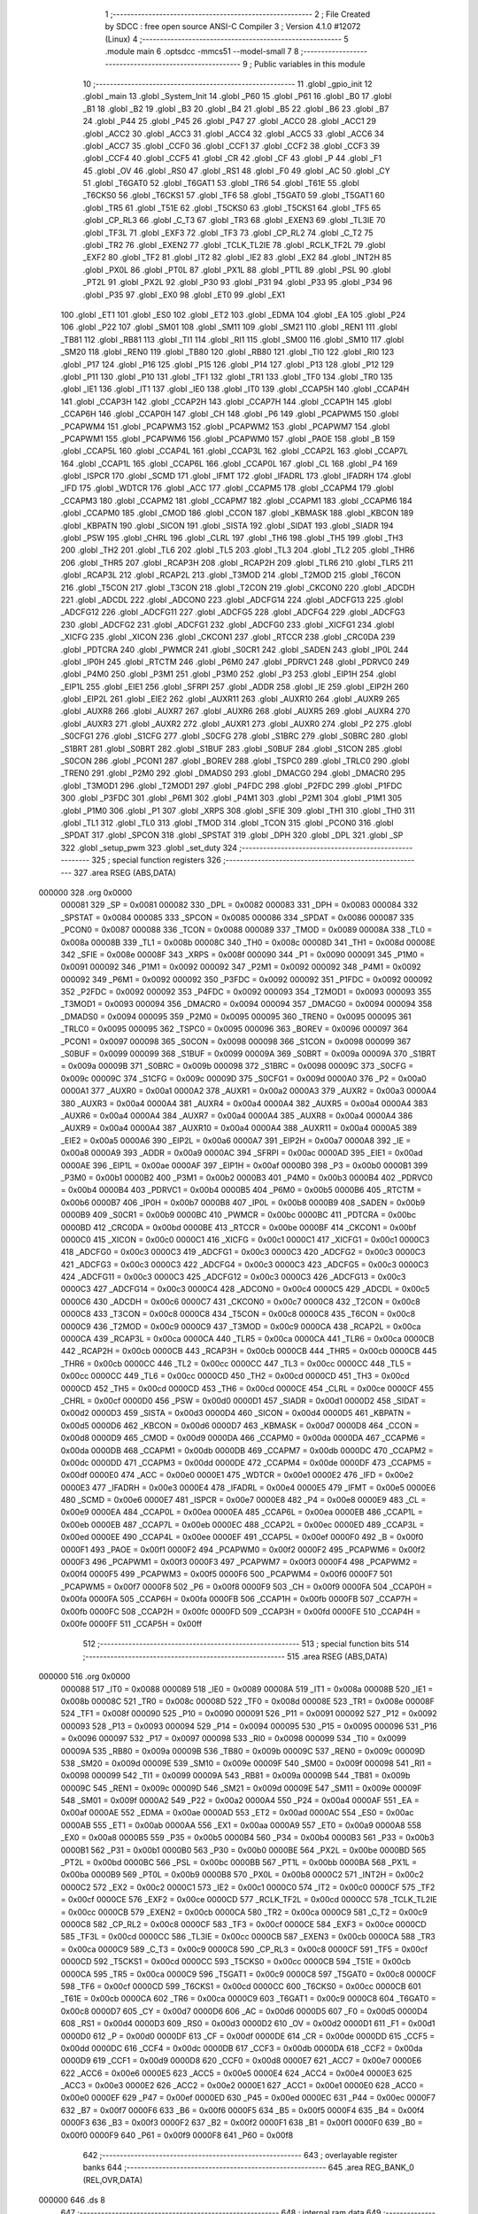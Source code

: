                                       1 ;--------------------------------------------------------
                                      2 ; File Created by SDCC : free open source ANSI-C Compiler
                                      3 ; Version 4.1.0 #12072 (Linux)
                                      4 ;--------------------------------------------------------
                                      5 	.module main
                                      6 	.optsdcc -mmcs51 --model-small
                                      7 	
                                      8 ;--------------------------------------------------------
                                      9 ; Public variables in this module
                                     10 ;--------------------------------------------------------
                                     11 	.globl _gpio_init
                                     12 	.globl _main
                                     13 	.globl _System_Init
                                     14 	.globl _P60
                                     15 	.globl _P61
                                     16 	.globl _B0
                                     17 	.globl _B1
                                     18 	.globl _B2
                                     19 	.globl _B3
                                     20 	.globl _B4
                                     21 	.globl _B5
                                     22 	.globl _B6
                                     23 	.globl _B7
                                     24 	.globl _P44
                                     25 	.globl _P45
                                     26 	.globl _P47
                                     27 	.globl _ACC0
                                     28 	.globl _ACC1
                                     29 	.globl _ACC2
                                     30 	.globl _ACC3
                                     31 	.globl _ACC4
                                     32 	.globl _ACC5
                                     33 	.globl _ACC6
                                     34 	.globl _ACC7
                                     35 	.globl _CCF0
                                     36 	.globl _CCF1
                                     37 	.globl _CCF2
                                     38 	.globl _CCF3
                                     39 	.globl _CCF4
                                     40 	.globl _CCF5
                                     41 	.globl _CR
                                     42 	.globl _CF
                                     43 	.globl _P
                                     44 	.globl _F1
                                     45 	.globl _OV
                                     46 	.globl _RS0
                                     47 	.globl _RS1
                                     48 	.globl _F0
                                     49 	.globl _AC
                                     50 	.globl _CY
                                     51 	.globl _T6GAT0
                                     52 	.globl _T6GAT1
                                     53 	.globl _TR6
                                     54 	.globl _T61E
                                     55 	.globl _T6CKS0
                                     56 	.globl _T6CKS1
                                     57 	.globl _TF6
                                     58 	.globl _T5GAT0
                                     59 	.globl _T5GAT1
                                     60 	.globl _TR5
                                     61 	.globl _T51E
                                     62 	.globl _T5CKS0
                                     63 	.globl _T5CKS1
                                     64 	.globl _TF5
                                     65 	.globl _CP_RL3
                                     66 	.globl _C_T3
                                     67 	.globl _TR3
                                     68 	.globl _EXEN3
                                     69 	.globl _TL3IE
                                     70 	.globl _TF3L
                                     71 	.globl _EXF3
                                     72 	.globl _TF3
                                     73 	.globl _CP_RL2
                                     74 	.globl _C_T2
                                     75 	.globl _TR2
                                     76 	.globl _EXEN2
                                     77 	.globl _TCLK_TL2IE
                                     78 	.globl _RCLK_TF2L
                                     79 	.globl _EXF2
                                     80 	.globl _TF2
                                     81 	.globl _IT2
                                     82 	.globl _IE2
                                     83 	.globl _EX2
                                     84 	.globl _INT2H
                                     85 	.globl _PX0L
                                     86 	.globl _PT0L
                                     87 	.globl _PX1L
                                     88 	.globl _PT1L
                                     89 	.globl _PSL
                                     90 	.globl _PT2L
                                     91 	.globl _PX2L
                                     92 	.globl _P30
                                     93 	.globl _P31
                                     94 	.globl _P33
                                     95 	.globl _P34
                                     96 	.globl _P35
                                     97 	.globl _EX0
                                     98 	.globl _ET0
                                     99 	.globl _EX1
                                    100 	.globl _ET1
                                    101 	.globl _ES0
                                    102 	.globl _ET2
                                    103 	.globl _EDMA
                                    104 	.globl _EA
                                    105 	.globl _P24
                                    106 	.globl _P22
                                    107 	.globl _SM01
                                    108 	.globl _SM11
                                    109 	.globl _SM21
                                    110 	.globl _REN1
                                    111 	.globl _TB81
                                    112 	.globl _RB81
                                    113 	.globl _TI1
                                    114 	.globl _RI1
                                    115 	.globl _SM00
                                    116 	.globl _SM10
                                    117 	.globl _SM20
                                    118 	.globl _REN0
                                    119 	.globl _TB80
                                    120 	.globl _RB80
                                    121 	.globl _TI0
                                    122 	.globl _RI0
                                    123 	.globl _P17
                                    124 	.globl _P16
                                    125 	.globl _P15
                                    126 	.globl _P14
                                    127 	.globl _P13
                                    128 	.globl _P12
                                    129 	.globl _P11
                                    130 	.globl _P10
                                    131 	.globl _TF1
                                    132 	.globl _TR1
                                    133 	.globl _TF0
                                    134 	.globl _TR0
                                    135 	.globl _IE1
                                    136 	.globl _IT1
                                    137 	.globl _IE0
                                    138 	.globl _IT0
                                    139 	.globl _CCAP5H
                                    140 	.globl _CCAP4H
                                    141 	.globl _CCAP3H
                                    142 	.globl _CCAP2H
                                    143 	.globl _CCAP7H
                                    144 	.globl _CCAP1H
                                    145 	.globl _CCAP6H
                                    146 	.globl _CCAP0H
                                    147 	.globl _CH
                                    148 	.globl _P6
                                    149 	.globl _PCAPWM5
                                    150 	.globl _PCAPWM4
                                    151 	.globl _PCAPWM3
                                    152 	.globl _PCAPWM2
                                    153 	.globl _PCAPWM7
                                    154 	.globl _PCAPWM1
                                    155 	.globl _PCAPWM6
                                    156 	.globl _PCAPWM0
                                    157 	.globl _PAOE
                                    158 	.globl _B
                                    159 	.globl _CCAP5L
                                    160 	.globl _CCAP4L
                                    161 	.globl _CCAP3L
                                    162 	.globl _CCAP2L
                                    163 	.globl _CCAP7L
                                    164 	.globl _CCAP1L
                                    165 	.globl _CCAP6L
                                    166 	.globl _CCAP0L
                                    167 	.globl _CL
                                    168 	.globl _P4
                                    169 	.globl _ISPCR
                                    170 	.globl _SCMD
                                    171 	.globl _IFMT
                                    172 	.globl _IFADRL
                                    173 	.globl _IFADRH
                                    174 	.globl _IFD
                                    175 	.globl _WDTCR
                                    176 	.globl _ACC
                                    177 	.globl _CCAPM5
                                    178 	.globl _CCAPM4
                                    179 	.globl _CCAPM3
                                    180 	.globl _CCAPM2
                                    181 	.globl _CCAPM7
                                    182 	.globl _CCAPM1
                                    183 	.globl _CCAPM6
                                    184 	.globl _CCAPM0
                                    185 	.globl _CMOD
                                    186 	.globl _CCON
                                    187 	.globl _KBMASK
                                    188 	.globl _KBCON
                                    189 	.globl _KBPATN
                                    190 	.globl _SICON
                                    191 	.globl _SISTA
                                    192 	.globl _SIDAT
                                    193 	.globl _SIADR
                                    194 	.globl _PSW
                                    195 	.globl _CHRL
                                    196 	.globl _CLRL
                                    197 	.globl _TH6
                                    198 	.globl _TH5
                                    199 	.globl _TH3
                                    200 	.globl _TH2
                                    201 	.globl _TL6
                                    202 	.globl _TL5
                                    203 	.globl _TL3
                                    204 	.globl _TL2
                                    205 	.globl _THR6
                                    206 	.globl _THR5
                                    207 	.globl _RCAP3H
                                    208 	.globl _RCAP2H
                                    209 	.globl _TLR6
                                    210 	.globl _TLR5
                                    211 	.globl _RCAP3L
                                    212 	.globl _RCAP2L
                                    213 	.globl _T3MOD
                                    214 	.globl _T2MOD
                                    215 	.globl _T6CON
                                    216 	.globl _T5CON
                                    217 	.globl _T3CON
                                    218 	.globl _T2CON
                                    219 	.globl _CKCON0
                                    220 	.globl _ADCDH
                                    221 	.globl _ADCDL
                                    222 	.globl _ADCON0
                                    223 	.globl _ADCFG14
                                    224 	.globl _ADCFG13
                                    225 	.globl _ADCFG12
                                    226 	.globl _ADCFG11
                                    227 	.globl _ADCFG5
                                    228 	.globl _ADCFG4
                                    229 	.globl _ADCFG3
                                    230 	.globl _ADCFG2
                                    231 	.globl _ADCFG1
                                    232 	.globl _ADCFG0
                                    233 	.globl _XICFG1
                                    234 	.globl _XICFG
                                    235 	.globl _XICON
                                    236 	.globl _CKCON1
                                    237 	.globl _RTCCR
                                    238 	.globl _CRC0DA
                                    239 	.globl _PDTCRA
                                    240 	.globl _PWMCR
                                    241 	.globl _S0CR1
                                    242 	.globl _SADEN
                                    243 	.globl _IP0L
                                    244 	.globl _IP0H
                                    245 	.globl _RTCTM
                                    246 	.globl _P6M0
                                    247 	.globl _PDRVC1
                                    248 	.globl _PDRVC0
                                    249 	.globl _P4M0
                                    250 	.globl _P3M1
                                    251 	.globl _P3M0
                                    252 	.globl _P3
                                    253 	.globl _EIP1H
                                    254 	.globl _EIP1L
                                    255 	.globl _EIE1
                                    256 	.globl _SFRPI
                                    257 	.globl _ADDR
                                    258 	.globl _IE
                                    259 	.globl _EIP2H
                                    260 	.globl _EIP2L
                                    261 	.globl _EIE2
                                    262 	.globl _AUXR11
                                    263 	.globl _AUXR10
                                    264 	.globl _AUXR9
                                    265 	.globl _AUXR8
                                    266 	.globl _AUXR7
                                    267 	.globl _AUXR6
                                    268 	.globl _AUXR5
                                    269 	.globl _AUXR4
                                    270 	.globl _AUXR3
                                    271 	.globl _AUXR2
                                    272 	.globl _AUXR1
                                    273 	.globl _AUXR0
                                    274 	.globl _P2
                                    275 	.globl _S0CFG1
                                    276 	.globl _S1CFG
                                    277 	.globl _S0CFG
                                    278 	.globl _S1BRC
                                    279 	.globl _S0BRC
                                    280 	.globl _S1BRT
                                    281 	.globl _S0BRT
                                    282 	.globl _S1BUF
                                    283 	.globl _S0BUF
                                    284 	.globl _S1CON
                                    285 	.globl _S0CON
                                    286 	.globl _PCON1
                                    287 	.globl _BOREV
                                    288 	.globl _TSPC0
                                    289 	.globl _TRLC0
                                    290 	.globl _TREN0
                                    291 	.globl _P2M0
                                    292 	.globl _DMADS0
                                    293 	.globl _DMACG0
                                    294 	.globl _DMACR0
                                    295 	.globl _T3MOD1
                                    296 	.globl _T2MOD1
                                    297 	.globl _P4FDC
                                    298 	.globl _P2FDC
                                    299 	.globl _P1FDC
                                    300 	.globl _P3FDC
                                    301 	.globl _P6M1
                                    302 	.globl _P4M1
                                    303 	.globl _P2M1
                                    304 	.globl _P1M1
                                    305 	.globl _P1M0
                                    306 	.globl _P1
                                    307 	.globl _XRPS
                                    308 	.globl _SFIE
                                    309 	.globl _TH1
                                    310 	.globl _TH0
                                    311 	.globl _TL1
                                    312 	.globl _TL0
                                    313 	.globl _TMOD
                                    314 	.globl _TCON
                                    315 	.globl _PCON0
                                    316 	.globl _SPDAT
                                    317 	.globl _SPCON
                                    318 	.globl _SPSTAT
                                    319 	.globl _DPH
                                    320 	.globl _DPL
                                    321 	.globl _SP
                                    322 	.globl _setup_pwm
                                    323 	.globl _set_duty
                                    324 ;--------------------------------------------------------
                                    325 ; special function registers
                                    326 ;--------------------------------------------------------
                                    327 	.area RSEG    (ABS,DATA)
      000000                        328 	.org 0x0000
                           000081   329 _SP	=	0x0081
                           000082   330 _DPL	=	0x0082
                           000083   331 _DPH	=	0x0083
                           000084   332 _SPSTAT	=	0x0084
                           000085   333 _SPCON	=	0x0085
                           000086   334 _SPDAT	=	0x0086
                           000087   335 _PCON0	=	0x0087
                           000088   336 _TCON	=	0x0088
                           000089   337 _TMOD	=	0x0089
                           00008A   338 _TL0	=	0x008a
                           00008B   339 _TL1	=	0x008b
                           00008C   340 _TH0	=	0x008c
                           00008D   341 _TH1	=	0x008d
                           00008E   342 _SFIE	=	0x008e
                           00008F   343 _XRPS	=	0x008f
                           000090   344 _P1	=	0x0090
                           000091   345 _P1M0	=	0x0091
                           000092   346 _P1M1	=	0x0092
                           000092   347 _P2M1	=	0x0092
                           000092   348 _P4M1	=	0x0092
                           000092   349 _P6M1	=	0x0092
                           000092   350 _P3FDC	=	0x0092
                           000092   351 _P1FDC	=	0x0092
                           000092   352 _P2FDC	=	0x0092
                           000092   353 _P4FDC	=	0x0092
                           000093   354 _T2MOD1	=	0x0093
                           000093   355 _T3MOD1	=	0x0093
                           000094   356 _DMACR0	=	0x0094
                           000094   357 _DMACG0	=	0x0094
                           000094   358 _DMADS0	=	0x0094
                           000095   359 _P2M0	=	0x0095
                           000095   360 _TREN0	=	0x0095
                           000095   361 _TRLC0	=	0x0095
                           000095   362 _TSPC0	=	0x0095
                           000096   363 _BOREV	=	0x0096
                           000097   364 _PCON1	=	0x0097
                           000098   365 _S0CON	=	0x0098
                           000098   366 _S1CON	=	0x0098
                           000099   367 _S0BUF	=	0x0099
                           000099   368 _S1BUF	=	0x0099
                           00009A   369 _S0BRT	=	0x009a
                           00009A   370 _S1BRT	=	0x009a
                           00009B   371 _S0BRC	=	0x009b
                           000098   372 _S1BRC	=	0x0098
                           00009C   373 _S0CFG	=	0x009c
                           00009C   374 _S1CFG	=	0x009c
                           00009D   375 _S0CFG1	=	0x009d
                           0000A0   376 _P2	=	0x00a0
                           0000A1   377 _AUXR0	=	0x00a1
                           0000A2   378 _AUXR1	=	0x00a2
                           0000A3   379 _AUXR2	=	0x00a3
                           0000A4   380 _AUXR3	=	0x00a4
                           0000A4   381 _AUXR4	=	0x00a4
                           0000A4   382 _AUXR5	=	0x00a4
                           0000A4   383 _AUXR6	=	0x00a4
                           0000A4   384 _AUXR7	=	0x00a4
                           0000A4   385 _AUXR8	=	0x00a4
                           0000A4   386 _AUXR9	=	0x00a4
                           0000A4   387 _AUXR10	=	0x00a4
                           0000A4   388 _AUXR11	=	0x00a4
                           0000A5   389 _EIE2	=	0x00a5
                           0000A6   390 _EIP2L	=	0x00a6
                           0000A7   391 _EIP2H	=	0x00a7
                           0000A8   392 _IE	=	0x00a8
                           0000A9   393 _ADDR	=	0x00a9
                           0000AC   394 _SFRPI	=	0x00ac
                           0000AD   395 _EIE1	=	0x00ad
                           0000AE   396 _EIP1L	=	0x00ae
                           0000AF   397 _EIP1H	=	0x00af
                           0000B0   398 _P3	=	0x00b0
                           0000B1   399 _P3M0	=	0x00b1
                           0000B2   400 _P3M1	=	0x00b2
                           0000B3   401 _P4M0	=	0x00b3
                           0000B4   402 _PDRVC0	=	0x00b4
                           0000B4   403 _PDRVC1	=	0x00b4
                           0000B5   404 _P6M0	=	0x00b5
                           0000B6   405 _RTCTM	=	0x00b6
                           0000B7   406 _IP0H	=	0x00b7
                           0000B8   407 _IP0L	=	0x00b8
                           0000B9   408 _SADEN	=	0x00b9
                           0000B9   409 _S0CR1	=	0x00b9
                           0000BC   410 _PWMCR	=	0x00bc
                           0000BC   411 _PDTCRA	=	0x00bc
                           0000BD   412 _CRC0DA	=	0x00bd
                           0000BE   413 _RTCCR	=	0x00be
                           0000BF   414 _CKCON1	=	0x00bf
                           0000C0   415 _XICON	=	0x00c0
                           0000C1   416 _XICFG	=	0x00c1
                           0000C1   417 _XICFG1	=	0x00c1
                           0000C3   418 _ADCFG0	=	0x00c3
                           0000C3   419 _ADCFG1	=	0x00c3
                           0000C3   420 _ADCFG2	=	0x00c3
                           0000C3   421 _ADCFG3	=	0x00c3
                           0000C3   422 _ADCFG4	=	0x00c3
                           0000C3   423 _ADCFG5	=	0x00c3
                           0000C3   424 _ADCFG11	=	0x00c3
                           0000C3   425 _ADCFG12	=	0x00c3
                           0000C3   426 _ADCFG13	=	0x00c3
                           0000C3   427 _ADCFG14	=	0x00c3
                           0000C4   428 _ADCON0	=	0x00c4
                           0000C5   429 _ADCDL	=	0x00c5
                           0000C6   430 _ADCDH	=	0x00c6
                           0000C7   431 _CKCON0	=	0x00c7
                           0000C8   432 _T2CON	=	0x00c8
                           0000C8   433 _T3CON	=	0x00c8
                           0000C8   434 _T5CON	=	0x00c8
                           0000C8   435 _T6CON	=	0x00c8
                           0000C9   436 _T2MOD	=	0x00c9
                           0000C9   437 _T3MOD	=	0x00c9
                           0000CA   438 _RCAP2L	=	0x00ca
                           0000CA   439 _RCAP3L	=	0x00ca
                           0000CA   440 _TLR5	=	0x00ca
                           0000CA   441 _TLR6	=	0x00ca
                           0000CB   442 _RCAP2H	=	0x00cb
                           0000CB   443 _RCAP3H	=	0x00cb
                           0000CB   444 _THR5	=	0x00cb
                           0000CB   445 _THR6	=	0x00cb
                           0000CC   446 _TL2	=	0x00cc
                           0000CC   447 _TL3	=	0x00cc
                           0000CC   448 _TL5	=	0x00cc
                           0000CC   449 _TL6	=	0x00cc
                           0000CD   450 _TH2	=	0x00cd
                           0000CD   451 _TH3	=	0x00cd
                           0000CD   452 _TH5	=	0x00cd
                           0000CD   453 _TH6	=	0x00cd
                           0000CE   454 _CLRL	=	0x00ce
                           0000CF   455 _CHRL	=	0x00cf
                           0000D0   456 _PSW	=	0x00d0
                           0000D1   457 _SIADR	=	0x00d1
                           0000D2   458 _SIDAT	=	0x00d2
                           0000D3   459 _SISTA	=	0x00d3
                           0000D4   460 _SICON	=	0x00d4
                           0000D5   461 _KBPATN	=	0x00d5
                           0000D6   462 _KBCON	=	0x00d6
                           0000D7   463 _KBMASK	=	0x00d7
                           0000D8   464 _CCON	=	0x00d8
                           0000D9   465 _CMOD	=	0x00d9
                           0000DA   466 _CCAPM0	=	0x00da
                           0000DA   467 _CCAPM6	=	0x00da
                           0000DB   468 _CCAPM1	=	0x00db
                           0000DB   469 _CCAPM7	=	0x00db
                           0000DC   470 _CCAPM2	=	0x00dc
                           0000DD   471 _CCAPM3	=	0x00dd
                           0000DE   472 _CCAPM4	=	0x00de
                           0000DF   473 _CCAPM5	=	0x00df
                           0000E0   474 _ACC	=	0x00e0
                           0000E1   475 _WDTCR	=	0x00e1
                           0000E2   476 _IFD	=	0x00e2
                           0000E3   477 _IFADRH	=	0x00e3
                           0000E4   478 _IFADRL	=	0x00e4
                           0000E5   479 _IFMT	=	0x00e5
                           0000E6   480 _SCMD	=	0x00e6
                           0000E7   481 _ISPCR	=	0x00e7
                           0000E8   482 _P4	=	0x00e8
                           0000E9   483 _CL	=	0x00e9
                           0000EA   484 _CCAP0L	=	0x00ea
                           0000EA   485 _CCAP6L	=	0x00ea
                           0000EB   486 _CCAP1L	=	0x00eb
                           0000EB   487 _CCAP7L	=	0x00eb
                           0000EC   488 _CCAP2L	=	0x00ec
                           0000ED   489 _CCAP3L	=	0x00ed
                           0000EE   490 _CCAP4L	=	0x00ee
                           0000EF   491 _CCAP5L	=	0x00ef
                           0000F0   492 _B	=	0x00f0
                           0000F1   493 _PAOE	=	0x00f1
                           0000F2   494 _PCAPWM0	=	0x00f2
                           0000F2   495 _PCAPWM6	=	0x00f2
                           0000F3   496 _PCAPWM1	=	0x00f3
                           0000F3   497 _PCAPWM7	=	0x00f3
                           0000F4   498 _PCAPWM2	=	0x00f4
                           0000F5   499 _PCAPWM3	=	0x00f5
                           0000F6   500 _PCAPWM4	=	0x00f6
                           0000F7   501 _PCAPWM5	=	0x00f7
                           0000F8   502 _P6	=	0x00f8
                           0000F9   503 _CH	=	0x00f9
                           0000FA   504 _CCAP0H	=	0x00fa
                           0000FA   505 _CCAP6H	=	0x00fa
                           0000FB   506 _CCAP1H	=	0x00fb
                           0000FB   507 _CCAP7H	=	0x00fb
                           0000FC   508 _CCAP2H	=	0x00fc
                           0000FD   509 _CCAP3H	=	0x00fd
                           0000FE   510 _CCAP4H	=	0x00fe
                           0000FF   511 _CCAP5H	=	0x00ff
                                    512 ;--------------------------------------------------------
                                    513 ; special function bits
                                    514 ;--------------------------------------------------------
                                    515 	.area RSEG    (ABS,DATA)
      000000                        516 	.org 0x0000
                           000088   517 _IT0	=	0x0088
                           000089   518 _IE0	=	0x0089
                           00008A   519 _IT1	=	0x008a
                           00008B   520 _IE1	=	0x008b
                           00008C   521 _TR0	=	0x008c
                           00008D   522 _TF0	=	0x008d
                           00008E   523 _TR1	=	0x008e
                           00008F   524 _TF1	=	0x008f
                           000090   525 _P10	=	0x0090
                           000091   526 _P11	=	0x0091
                           000092   527 _P12	=	0x0092
                           000093   528 _P13	=	0x0093
                           000094   529 _P14	=	0x0094
                           000095   530 _P15	=	0x0095
                           000096   531 _P16	=	0x0096
                           000097   532 _P17	=	0x0097
                           000098   533 _RI0	=	0x0098
                           000099   534 _TI0	=	0x0099
                           00009A   535 _RB80	=	0x009a
                           00009B   536 _TB80	=	0x009b
                           00009C   537 _REN0	=	0x009c
                           00009D   538 _SM20	=	0x009d
                           00009E   539 _SM10	=	0x009e
                           00009F   540 _SM00	=	0x009f
                           000098   541 _RI1	=	0x0098
                           000099   542 _TI1	=	0x0099
                           00009A   543 _RB81	=	0x009a
                           00009B   544 _TB81	=	0x009b
                           00009C   545 _REN1	=	0x009c
                           00009D   546 _SM21	=	0x009d
                           00009E   547 _SM11	=	0x009e
                           00009F   548 _SM01	=	0x009f
                           0000A2   549 _P22	=	0x00a2
                           0000A4   550 _P24	=	0x00a4
                           0000AF   551 _EA	=	0x00af
                           0000AE   552 _EDMA	=	0x00ae
                           0000AD   553 _ET2	=	0x00ad
                           0000AC   554 _ES0	=	0x00ac
                           0000AB   555 _ET1	=	0x00ab
                           0000AA   556 _EX1	=	0x00aa
                           0000A9   557 _ET0	=	0x00a9
                           0000A8   558 _EX0	=	0x00a8
                           0000B5   559 _P35	=	0x00b5
                           0000B4   560 _P34	=	0x00b4
                           0000B3   561 _P33	=	0x00b3
                           0000B1   562 _P31	=	0x00b1
                           0000B0   563 _P30	=	0x00b0
                           0000BE   564 _PX2L	=	0x00be
                           0000BD   565 _PT2L	=	0x00bd
                           0000BC   566 _PSL	=	0x00bc
                           0000BB   567 _PT1L	=	0x00bb
                           0000BA   568 _PX1L	=	0x00ba
                           0000B9   569 _PT0L	=	0x00b9
                           0000B8   570 _PX0L	=	0x00b8
                           0000C2   571 _INT2H	=	0x00c2
                           0000C2   572 _EX2	=	0x00c2
                           0000C1   573 _IE2	=	0x00c1
                           0000C0   574 _IT2	=	0x00c0
                           0000CF   575 _TF2	=	0x00cf
                           0000CE   576 _EXF2	=	0x00ce
                           0000CD   577 _RCLK_TF2L	=	0x00cd
                           0000CC   578 _TCLK_TL2IE	=	0x00cc
                           0000CB   579 _EXEN2	=	0x00cb
                           0000CA   580 _TR2	=	0x00ca
                           0000C9   581 _C_T2	=	0x00c9
                           0000C8   582 _CP_RL2	=	0x00c8
                           0000CF   583 _TF3	=	0x00cf
                           0000CE   584 _EXF3	=	0x00ce
                           0000CD   585 _TF3L	=	0x00cd
                           0000CC   586 _TL3IE	=	0x00cc
                           0000CB   587 _EXEN3	=	0x00cb
                           0000CA   588 _TR3	=	0x00ca
                           0000C9   589 _C_T3	=	0x00c9
                           0000C8   590 _CP_RL3	=	0x00c8
                           0000CF   591 _TF5	=	0x00cf
                           0000CD   592 _T5CKS1	=	0x00cd
                           0000CC   593 _T5CKS0	=	0x00cc
                           0000CB   594 _T51E	=	0x00cb
                           0000CA   595 _TR5	=	0x00ca
                           0000C9   596 _T5GAT1	=	0x00c9
                           0000C8   597 _T5GAT0	=	0x00c8
                           0000CF   598 _TF6	=	0x00cf
                           0000CD   599 _T6CKS1	=	0x00cd
                           0000CC   600 _T6CKS0	=	0x00cc
                           0000CB   601 _T61E	=	0x00cb
                           0000CA   602 _TR6	=	0x00ca
                           0000C9   603 _T6GAT1	=	0x00c9
                           0000C8   604 _T6GAT0	=	0x00c8
                           0000D7   605 _CY	=	0x00d7
                           0000D6   606 _AC	=	0x00d6
                           0000D5   607 _F0	=	0x00d5
                           0000D4   608 _RS1	=	0x00d4
                           0000D3   609 _RS0	=	0x00d3
                           0000D2   610 _OV	=	0x00d2
                           0000D1   611 _F1	=	0x00d1
                           0000D0   612 _P	=	0x00d0
                           0000DF   613 _CF	=	0x00df
                           0000DE   614 _CR	=	0x00de
                           0000DD   615 _CCF5	=	0x00dd
                           0000DC   616 _CCF4	=	0x00dc
                           0000DB   617 _CCF3	=	0x00db
                           0000DA   618 _CCF2	=	0x00da
                           0000D9   619 _CCF1	=	0x00d9
                           0000D8   620 _CCF0	=	0x00d8
                           0000E7   621 _ACC7	=	0x00e7
                           0000E6   622 _ACC6	=	0x00e6
                           0000E5   623 _ACC5	=	0x00e5
                           0000E4   624 _ACC4	=	0x00e4
                           0000E3   625 _ACC3	=	0x00e3
                           0000E2   626 _ACC2	=	0x00e2
                           0000E1   627 _ACC1	=	0x00e1
                           0000E0   628 _ACC0	=	0x00e0
                           0000EF   629 _P47	=	0x00ef
                           0000ED   630 _P45	=	0x00ed
                           0000EC   631 _P44	=	0x00ec
                           0000F7   632 _B7	=	0x00f7
                           0000F6   633 _B6	=	0x00f6
                           0000F5   634 _B5	=	0x00f5
                           0000F4   635 _B4	=	0x00f4
                           0000F3   636 _B3	=	0x00f3
                           0000F2   637 _B2	=	0x00f2
                           0000F1   638 _B1	=	0x00f1
                           0000F0   639 _B0	=	0x00f0
                           0000F9   640 _P61	=	0x00f9
                           0000F8   641 _P60	=	0x00f8
                                    642 ;--------------------------------------------------------
                                    643 ; overlayable register banks
                                    644 ;--------------------------------------------------------
                                    645 	.area REG_BANK_0	(REL,OVR,DATA)
      000000                        646 	.ds 8
                                    647 ;--------------------------------------------------------
                                    648 ; internal ram data
                                    649 ;--------------------------------------------------------
                                    650 	.area DSEG    (DATA)
                                    651 ;--------------------------------------------------------
                                    652 ; overlayable items in internal ram 
                                    653 ;--------------------------------------------------------
                                    654 ;--------------------------------------------------------
                                    655 ; Stack segment in internal ram 
                                    656 ;--------------------------------------------------------
                                    657 	.area	SSEG
      000032                        658 __start__stack:
      000032                        659 	.ds	1
                                    660 
                                    661 ;--------------------------------------------------------
                                    662 ; indirectly addressable internal ram data
                                    663 ;--------------------------------------------------------
                                    664 	.area ISEG    (DATA)
                                    665 ;--------------------------------------------------------
                                    666 ; absolute internal ram data
                                    667 ;--------------------------------------------------------
                                    668 	.area IABS    (ABS,DATA)
                                    669 	.area IABS    (ABS,DATA)
                                    670 ;--------------------------------------------------------
                                    671 ; bit data
                                    672 ;--------------------------------------------------------
                                    673 	.area BSEG    (BIT)
                                    674 ;--------------------------------------------------------
                                    675 ; paged external ram data
                                    676 ;--------------------------------------------------------
                                    677 	.area PSEG    (PAG,XDATA)
                                    678 ;--------------------------------------------------------
                                    679 ; external ram data
                                    680 ;--------------------------------------------------------
                                    681 	.area XSEG    (XDATA)
                                    682 ;--------------------------------------------------------
                                    683 ; absolute external ram data
                                    684 ;--------------------------------------------------------
                                    685 	.area XABS    (ABS,XDATA)
                                    686 ;--------------------------------------------------------
                                    687 ; external initialized ram data
                                    688 ;--------------------------------------------------------
                                    689 	.area XISEG   (XDATA)
                                    690 	.area HOME    (CODE)
                                    691 	.area GSINIT0 (CODE)
                                    692 	.area GSINIT1 (CODE)
                                    693 	.area GSINIT2 (CODE)
                                    694 	.area GSINIT3 (CODE)
                                    695 	.area GSINIT4 (CODE)
                                    696 	.area GSINIT5 (CODE)
                                    697 	.area GSINIT  (CODE)
                                    698 	.area GSFINAL (CODE)
                                    699 	.area CSEG    (CODE)
                                    700 ;--------------------------------------------------------
                                    701 ; interrupt vector 
                                    702 ;--------------------------------------------------------
                                    703 	.area HOME    (CODE)
      000000                        704 __interrupt_vect:
      000000 02 00 06         [24]  705 	ljmp	__sdcc_gsinit_startup
                                    706 ;--------------------------------------------------------
                                    707 ; global & static initialisations
                                    708 ;--------------------------------------------------------
                                    709 	.area HOME    (CODE)
                                    710 	.area GSINIT  (CODE)
                                    711 	.area GSFINAL (CODE)
                                    712 	.area GSINIT  (CODE)
                                    713 	.globl __sdcc_gsinit_startup
                                    714 	.globl __sdcc_program_startup
                                    715 	.globl __start__stack
                                    716 	.globl __mcs51_genXINIT
                                    717 	.globl __mcs51_genXRAMCLEAR
                                    718 	.globl __mcs51_genRAMCLEAR
                                    719 	.area GSFINAL (CODE)
      00005F 02 00 03         [24]  720 	ljmp	__sdcc_program_startup
                                    721 ;--------------------------------------------------------
                                    722 ; Home
                                    723 ;--------------------------------------------------------
                                    724 	.area HOME    (CODE)
                                    725 	.area HOME    (CODE)
      000003                        726 __sdcc_program_startup:
      000003 02 00 62         [24]  727 	ljmp	_main
                                    728 ;	return from main will return to caller
                                    729 ;--------------------------------------------------------
                                    730 ; code
                                    731 ;--------------------------------------------------------
                                    732 	.area CSEG    (CODE)
                                    733 ;------------------------------------------------------------
                                    734 ;Allocation info for local variables in function 'main'
                                    735 ;------------------------------------------------------------
                                    736 ;	main.c:21: void main(void) {
                                    737 ;	-----------------------------------------
                                    738 ;	 function main
                                    739 ;	-----------------------------------------
      000062                        740 _main:
                           000007   741 	ar7 = 0x07
                           000006   742 	ar6 = 0x06
                           000005   743 	ar5 = 0x05
                           000004   744 	ar4 = 0x04
                           000003   745 	ar3 = 0x03
                           000002   746 	ar2 = 0x02
                           000001   747 	ar1 = 0x01
                           000000   748 	ar0 = 0x00
                                    749 ;	main.c:22: System_Init();
      000062 12 00 FF         [24]  750 	lcall	_System_Init
                                    751 ;	main.c:23: setup_pwm(); // Initialize PCA for PWM generation
      000065 12 00 70         [24]  752 	lcall	_setup_pwm
                                    753 ;	main.c:25: while (1) {
      000068                        754 00102$:
                                    755 ;	main.c:28: CCAP0L = 0x80; // Set low byte of duty cycle (50% of 256)
      000068 75 EA 80         [24]  756 	mov	_CCAP0L,#0x80
                                    757 ;	main.c:29: CCAP0H = 0x80; // Set high byte of duty cycle (50% of 256)
      00006B 75 FA 80         [24]  758 	mov	_CCAP0H,#0x80
                                    759 ;	main.c:31: }
      00006E 80 F8            [24]  760 	sjmp	00102$
                                    761 ;------------------------------------------------------------
                                    762 ;Allocation info for local variables in function 'setup_pwm'
                                    763 ;------------------------------------------------------------
                                    764 ;	main.c:35: void setup_pwm(void) {
                                    765 ;	-----------------------------------------
                                    766 ;	 function setup_pwm
                                    767 ;	-----------------------------------------
      000070                        768 _setup_pwm:
                                    769 ;	main.c:36: CMOD = 0x02; // PCA uses SYSCLK/2 as clock source 
      000070 75 D9 02         [24]  770 	mov	_CMOD,#0x02
                                    771 ;	main.c:39: PCAPWM0 = 0x00; // Set to CL only mode for assurance and cleared the reserved as per datasheet
      000073 75 F2 00         [24]  772 	mov	_PCAPWM0,#0x00
                                    773 ;	main.c:40: CL = 0x00;   // Clear PCA low byte counter
      000076 75 E9 00         [24]  774 	mov	_CL,#0x00
                                    775 ;	main.c:41: CH = 0x00;   // Clear PCA high byte counter 
      000079 75 F9 00         [24]  776 	mov	_CH,#0x00
                                    777 ;	main.c:43: CL = RELOAD_VALUE & 0xFF;     // Set low byte of value
      00007C 75 E9 88         [24]  778 	mov	_CL,#0x88
                                    779 ;	main.c:44: CH = (RELOAD_VALUE >> 8) & 0xFF; // Set high byte of  value
      00007F 75 F9 00         [24]  780 	mov	_CH,#0x00
                                    781 ;	main.c:45: CLRL = RELOAD_VALUE & 0xFF;     // Set low byte of reload value
      000082 75 CE 88         [24]  782 	mov	_CLRL,#0x88
                                    783 ;	main.c:46: CHRL = ( RELOAD_VALUE >> 8) & 0xFF; // Set high byte of reload value
      000085 75 CF 00         [24]  784 	mov	_CHRL,#0x00
                                    785 ;	main.c:49: set_duty(50);  
      000088 90 00 32         [24]  786 	mov	dptr,#0x0032
      00008B 12 00 94         [24]  787 	lcall	_set_duty
                                    788 ;	main.c:51: CCAPM0 = 0x42; // Enable PWM mode for PCA Module 0 by setting the bit 1 or PWM0
      00008E 75 DA 42         [24]  789 	mov	_CCAPM0,#0x42
                                    790 ;	main.c:53: CR = 1;        // Start PCA timer
                                    791 ;	assignBit
      000091 D2 DE            [12]  792 	setb	_CR
                                    793 ;	main.c:54: }
      000093 22               [24]  794 	ret
                                    795 ;------------------------------------------------------------
                                    796 ;Allocation info for local variables in function 'set_duty'
                                    797 ;------------------------------------------------------------
                                    798 ;duty                      Allocated to registers 
                                    799 ;T                         Allocated to registers 
                                    800 ;duty_threshold            Allocated to registers r6 r7 
                                    801 ;------------------------------------------------------------
                                    802 ;	main.c:57: void set_duty(unsigned int duty){
                                    803 ;	-----------------------------------------
                                    804 ;	 function set_duty
                                    805 ;	-----------------------------------------
      000094                        806 _set_duty:
                                    807 ;	main.c:60: unsigned int duty_threshold = RELOAD_VALUE + (unsigned int)(T * (1 - (duty/100))); 
      000094 75 30 64         [24]  808 	mov	__divuint_PARM_2,#0x64
      000097 75 31 00         [24]  809 	mov	(__divuint_PARM_2 + 1),#0x00
      00009A 12 02 02         [24]  810 	lcall	__divuint
      00009D AE 82            [24]  811 	mov	r6,dpl
      00009F AF 83            [24]  812 	mov	r7,dph
      0000A1 74 01            [12]  813 	mov	a,#0x01
      0000A3 C3               [12]  814 	clr	c
      0000A4 9E               [12]  815 	subb	a,r6
      0000A5 F5 30            [12]  816 	mov	__mulint_PARM_2,a
      0000A7 E4               [12]  817 	clr	a
      0000A8 9F               [12]  818 	subb	a,r7
      0000A9 F5 31            [12]  819 	mov	(__mulint_PARM_2 + 1),a
      0000AB 90 00 78         [24]  820 	mov	dptr,#0x0078
      0000AE 12 02 2B         [24]  821 	lcall	__mulint
      0000B1 E5 82            [12]  822 	mov	a,dpl
      0000B3 85 83 F0         [24]  823 	mov	b,dph
      0000B6 24 88            [12]  824 	add	a,#0x88
      0000B8 FE               [12]  825 	mov	r6,a
      0000B9 E4               [12]  826 	clr	a
      0000BA 35 F0            [12]  827 	addc	a,b
                                    828 ;	main.c:62: if(!CR) CCAP0L = duty_threshold; // Check if its initial case if yes directly set the control reg
      0000BC 20 DE 02         [24]  829 	jb	_CR,00102$
      0000BF 8E EA            [24]  830 	mov	_CCAP0L,r6
      0000C1                        831 00102$:
                                    832 ;	main.c:63: CCAP0H = duty_threshold; // If not initial update reload register
      0000C1 8E FA            [24]  833 	mov	_CCAP0H,r6
                                    834 ;	main.c:64: }
      0000C3 22               [24]  835 	ret
                                    836 ;------------------------------------------------------------
                                    837 ;Allocation info for local variables in function 'gpio_init'
                                    838 ;------------------------------------------------------------
                                    839 ;	main.c:67: void gpio_init(void){
                                    840 ;	-----------------------------------------
                                    841 ;	 function gpio_init
                                    842 ;	-----------------------------------------
      0000C4                        843 _gpio_init:
                                    844 ;	main.c:69: }
      0000C4 22               [24]  845 	ret
                                    846 	.area CSEG    (CODE)
                                    847 	.area CONST   (CODE)
                                    848 	.area XINIT   (CODE)
                                    849 	.area CABS    (ABS,CODE)
